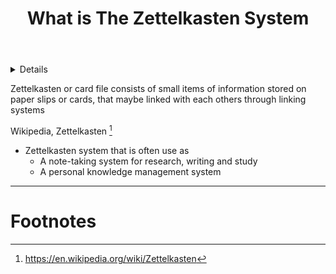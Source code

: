 :PROPERTIES:
:ID: 8238765f-8a28-4274-911d-e0f0549b466f
:END:

#+OPTIONS: title:nil tags:nil todo:nil ^:nil f:t
#+LATEX_HEADER: \renewcommand\maketitle{} \usepackage[scaled]{helvet} \renewcommand\familydefault{\sfdefault}
#+TITLE: What is The Zettelkasten System
#+FILETAGS: :ZK:ZETTELKASTEN:
#+HTML:<details>
* What is Zettelkasten System :ZK:ZETTELKASTEN:
#+HTML:</details>

  #+begin_quote:
  Zettelkasten or card file consists of small items of information stored on paper slips or cards, that maybe linked with each others through linking systems
  #+end_quote
  Wikipedia, Zettelkasten [fn:1]

[[https://upload.wikimedia.org/wikipedia/commons/thumb/1/1a/Zettelkasten_paper_schematic.png/250px-Zettelkasten_paper_schematic.png]]

- Zettelkasten system that is often use as
  + A note-taking system for research, writing and study
  + A personal knowledge management system
-----
* Footnotes :META:
[fn:1] [[https://en.wikipedia.org/wiki/Zettelkasten]]
